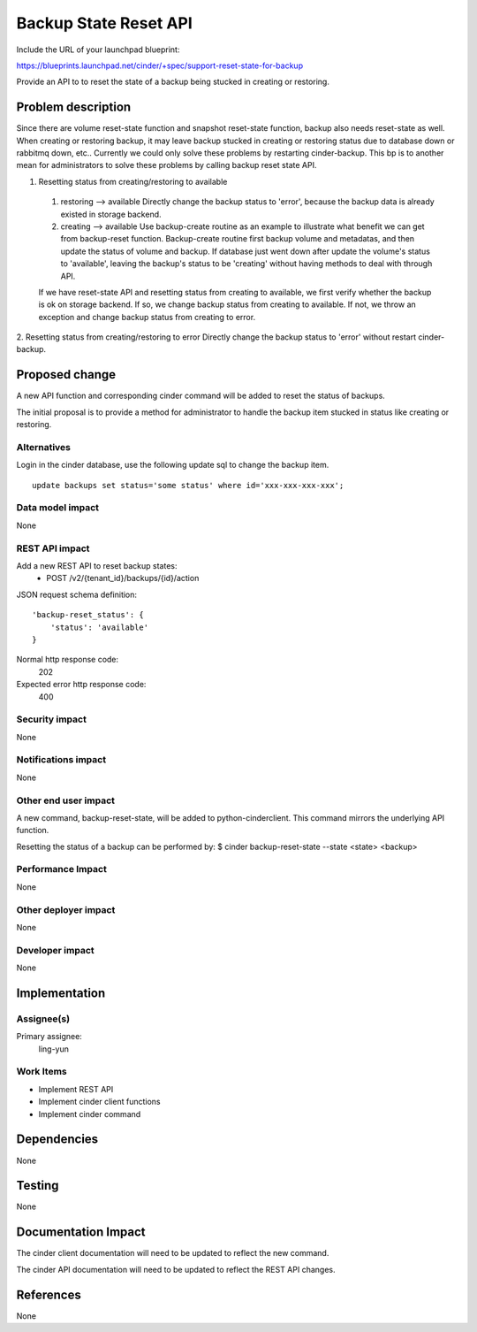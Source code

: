 ..
 This work is licensed under a Creative Commons Attribution 3.0 Unported
 License.

 http://creativecommons.org/licenses/by/3.0/legalcode

======================
Backup State Reset API
======================

Include the URL of your launchpad blueprint:

https://blueprints.launchpad.net/cinder/+spec/support-reset-state-for-backup

Provide an API to to reset the state of a backup being stucked in creating or
restoring.

Problem description
===================

Since there are volume reset-state function and snapshot reset-state function,
backup also needs reset-state as well.
When creating or restoring backup, it may leave backup stucked in creating or
restoring status due to database down or rabbitmq down, etc..
Currently we could only solve these problems by restarting cinder-backup. This
bp is to another mean for administrators to solve these problems by calling
backup reset state API.

1. Resetting status from creating/restoring to available

 1) restoring --> available
    Directly change the backup status to 'error', because the backup data is
    already existed in storage backend.
 2) creating --> available
    Use backup-create routine as an example to illustrate what benefit we can
    get from backup-reset function. Backup-create routine first backup volume
    and metadatas, and then update the status of volume and backup. If database
    just went down after update the volume's status to 'available', leaving the
    backup's status to be 'creating' without having methods to deal with
    through API.

 If we have reset-state API and resetting status from creating to available, we
 first verify whether the backup is ok on storage backend.
 If so, we change backup status from creating to available.
 If not, we throw an exception and change backup status from creating to error.

2. Resetting status from creating/restoring to error
Directly change the backup status to 'error' without restart cinder-backup.

Proposed change
===============

A new API function and corresponding cinder command will be added to reset
the status of backups.

The initial proposal is to provide a method for administrator to handle the
backup item stucked in status like creating or restoring.

Alternatives
------------

Login in the cinder database, use the following update sql to change the
backup item.

::

    update backups set status='some status' where id='xxx-xxx-xxx-xxx';

Data model impact
-----------------
None

REST API impact
---------------

Add a new REST API to reset backup states:
  * POST /v2/{tenant_id}/backups/{id}/action

JSON request schema definition::

    'backup-reset_status': {
        'status': 'available'
    }

Normal http response code:
    202

Expected error http response code:
    400

Security impact
---------------
None

Notifications impact
--------------------
None

Other end user impact
---------------------

A new command, backup-reset-state, will be added to python-cinderclient. This
command mirrors the underlying API function.

Resetting the status of a backup can be performed by:
$ cinder backup-reset-state --state <state> <backup>


Performance Impact
------------------
None

Other deployer impact
---------------------
None

Developer impact
----------------
None


Implementation
==============

Assignee(s)
-----------

Primary assignee:
  ling-yun

Work Items
----------

* Implement REST API
* Implement cinder client functions
* Implement cinder command

Dependencies
============
None

Testing
=======
None


Documentation Impact
====================

The cinder client documentation will need to be updated to reflect the new
command.

The cinder API documentation will need to be updated to reflect the REST API
changes.


References
==========

None
